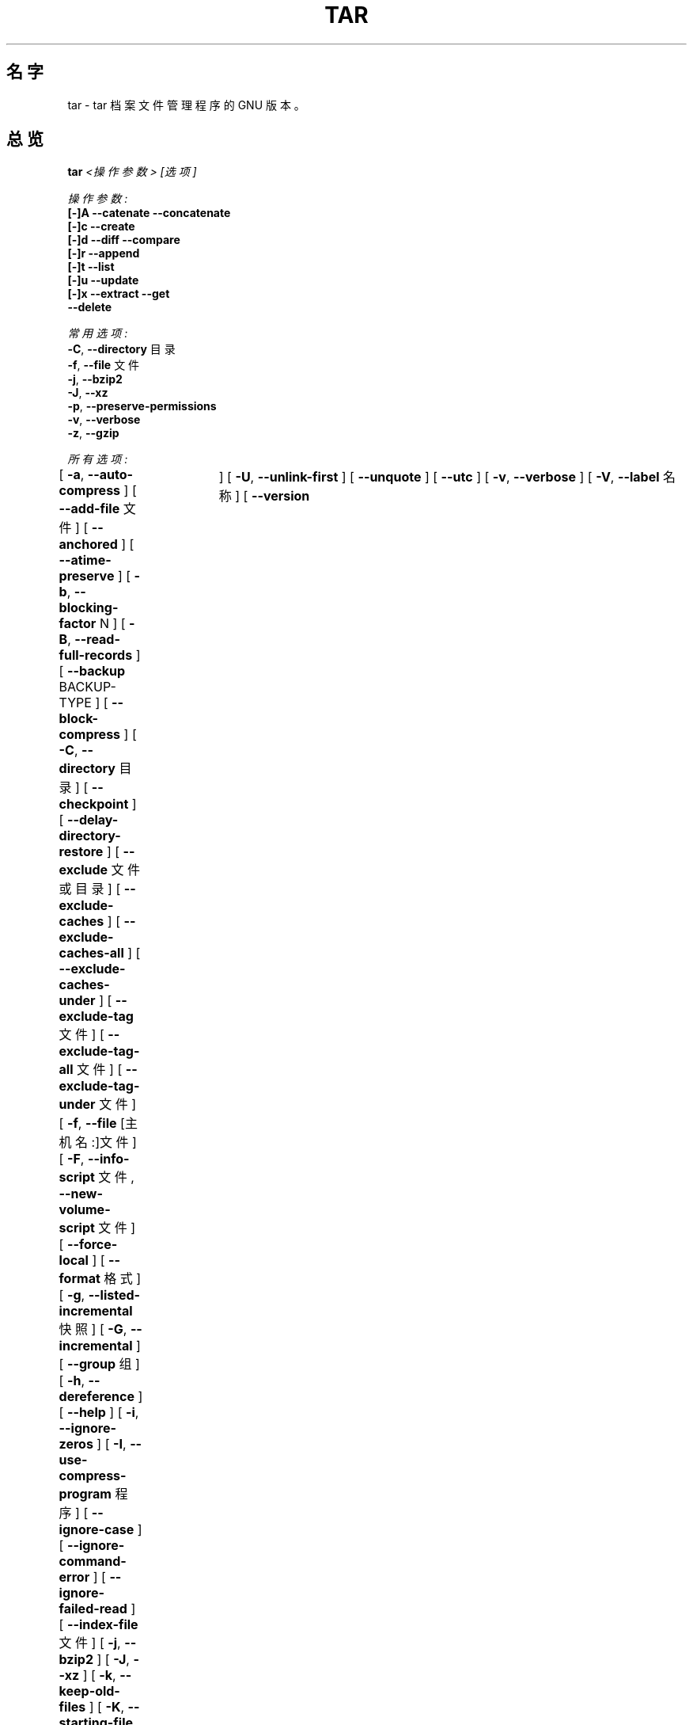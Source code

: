 .TH TAR 1 "Mar 2010" "GNU" "tar"
.SH 名字
tar \- tar 档案文件管理程序的 GNU 版本。
.SH 总览
.B tar
.I <操作参数> [选项]

.I 操作参数:
.nf
.B [-]A --catenate --concatenate
.B [-]c --create
.B [-]d --diff --compare
.B [-]r --append
.B [-]t --list
.B [-]u --update
.B [-]x --extract --get
.B --delete
.fi

.I 常用选项:
.nf
.BR -C ", " --directory " 目录"
.BR -f ", " --file " 文件"
.BR -j ", " --bzip2
.BR -J ", " --xz
.BR -p ", " --preserve-permissions
.BR -v ", " --verbose
.BR -z ", " --gzip
.fi

.I 所有选项:
.br
[
.BR -a ", " --auto-compress
]
[
.BR --add-file " 文件"
]
[
.BR --anchored
]
[
.BR --atime-preserve
]
[
.BR -b ", " --blocking-factor " N"
]
[
.BR -B ", " --read-full-records
]
[
.BR --backup " BACKUP-TYPE"
]
[
.BR --block-compress
]
[
.BR -C ", " --directory " 目录"
]
[
.BR --checkpoint
]
[
.BR --delay-directory-restore
]
[
.BR --exclude " 文件或目录"
]
[
.BR --exclude-caches
]
[
.BR --exclude-caches-all
]
[
.BR --exclude-caches-under
]
[
.BR --exclude-tag " 文件"
]
[
.BR --exclude-tag-all " 文件"
]
[
.BR --exclude-tag-under " 文件"
]
[
.BR -f ", " --file " [主机名:]文件"
]
[
.BR -F ", " --info-script " 文件, " --new-volume-script " 文件"
]
[
.BR --force-local
]
[
.BR --format " 格式"
]
[
.BR -g ", " --listed-incremental " 快照"
]
[
.BR -G ", " --incremental
]
[
.BR --group " 组"
]
[
.BR -h ", " --dereference
]
[
.BR --help
]
[
.BR -i ", " --ignore-zeros
]
[
.BR -I ", " --use-compress-program " 程序"
]
[
.BR --ignore-case
]
[
.BR --ignore-command-error
]
[
.BR --ignore-failed-read
]
[
.BR --index-file " 文件"
]
[
.BR -j ", " --bzip2
]
[
.BR -J ", " --xz
]
[
.BR -k ", " --keep-old-files
]
[
.BR -K ", " --starting-file " 文件"
]
[
.BR --keep-newer-files
]
[
.BR -l ", " --check-links
]
[
.BR -L ", " --tape-length " N"
]
[
.BR --lzip
]
[
.BR --lzma
]
[
.BR --lzop
]
[
.BR -m ", " --touch ", " --modification-time
]
[
.BR -M ", " --multi-volume
]
[
.BR --mode " 权限"
]
[
.BR --mtime " 日期"
]
[
.BR -N ", " --after-date " 日期, " --newer " 日期"
]
[
.BR --newer-mtime " 日期"
]
[
.BR --no-anchored
]
[
.BR --no-auto-compress
]
[
.BR --no-delay-directory-restore
]
[
.BR --no-ignore-case
]
[
.BR --no-ignore-command-error
]
[
.BR --no-overwrite-dir
]
[
.BR --no-quote-chars
]
[
.BR --no-recursion
]
[
.BR --no-same-permissions
]
[
.BR --no-unquote
]
[
.BR --no-wildcards
]
[
.BR --no-wildcards-match-slash
]
[
.BR --null
]
[
.BR --numeric-owner
]
[
.BR -o ", " --old-archive ", " --portability ", " --no-same-owner
]
[
.BR -O ", " --to-stdout
]
[
.BR --occurrence " 次数"
]
[
.BR --one-file-system
]
[
.BR --overwrite
]
[
.BR --overwrite-dir
]
[
.BR --owner " 用户"
]
[
.BR -p ", " --same-permissions ", " --preserve-permissions
]
[
.BR -P ", " --absolute-names
]
[
.BR --pax-option " 关键字列表"
]
[
.BR --posix
]
[
.BR --preserve
]
[
.BR --quote-chars " 字符串"
]
[
.BR --quote-style " 风格"
]
[
.BR -R ", " --block-number
]
[
.BR --record-size " 字节数"
]
[
.BR --recursion
]
[
.BR --recursive-unlink
]
[
.BR --remove-files
]
[
.BR --restrict
]
[
.BR --rmt-command " 命令"
]
[
.BR --rsh-command " 命令"
]
[
.BR -s ", " --same-order ", " --preserve-order
]
[
.BR -S ", " --sparse
]
[
.BR --same-owner
]
[
.BR --show-defaults
]
[
.BR --show-omitted-dirs
]
[
.BR --show-transformed-names ", " --show-stored-names
]
[
.BR --strip-components " 目录层数"
]
[
.BR --suffix " 后缀"
]
[
.BR -T ", " --files-from " 文件"
]
[
.BR --test-label
]
[
.BR --to-command " 命令"
]
[
.BR --transform " sed表达式"
]
[
.BR --totals	
]
[
.BR -U ", " --unlink-first
]
[
.BR --unquote
]
[
.BR --utc
]
[
.BR -v ", " --verbose
]
[
.BR -V ", " --label " 名称"
]
[
.BR --version	
]
[
.BR --volno-file " 文件"
]
[
.BR -w ", " --interactive ", " --confirmation
]
[
.BR -W ", " --verify
]
[
.BR --wildcards
]
[
.BR --wildcards-match-slash
]
[
.BR -X ", " --exclude-from " 文件"
]
[
.BR -z ", " --gzip ", " --gunzip ", " --ungzip
]
[
.BR -Z ", " --compress ", " --uncompress
]
[
.BR -[0-7][lmh]
]
.SH 描述
这是\fBtar\fR的GUN版本的手册页。 \fBtar\fR是一个用于储存或提取\fItar文件\fR的程序。 \fItar文件\fR可放在磁盘中， 也可以存为普通文件。
\fBtar\fR\ 的第一个参数必须是操作参数A、c、d、r、t、u、x 中的一个， 参数后面可跟着任意可选选项。
\fBtar\fR的最后一个参数是你要处理的文件或目录的名字。 如果你指定了一个目录， 该目录的所有子目录都将被加入存档。
.SH 应用举例
.TP
.B tar -xvf foo.tar
提取 foo.tar 文件并显示提取过程
.TP
.B tar -xzf foo.tar.gz
提取用 gzip 压缩的文件 foo.tar.gz
.TP
.B tar -cjf foo.tar.bz2 bar/
用 bzip 为目录 bar 创建一个叫做 foo.tar.bz2存档
.TP
.B tar -xjf foo.tar.bz2 -C bar/
把用 bzip 压缩的文件 foo.tar.bz2 提取到 bar 目录
.TP
.B tar -xzf foo.tar.gz blah.txt
把文件 blah.txt 从 foo.tar.gz 中提取出来
.P
注意: 当压缩或提取的时候， 压缩类型选项常常是不必需的， 因为\fBtar\fR会根据文件的后缀自动选择压缩类型。
.SH "参数说明"
.TP
.B 下列参数中必须有至少一个被使用：
.TP
.BR -A ", " --catenate ", " --concatenate
将一存档与已有的存档合并
.TP
.BR -c ", " --create
创建一个新的存档
.TP
.BR -d ", " --diff ", " --compare
比较存档与相应的未存档文件的不同之处
.TP
.BR -r ", " --append
将文件附加到存档结尾
.TP
.BR -t ", " --list
列出存档中文件的目录
.TP
.BR -u ", " --update
仅将较新的文件附加到存档中
.TP
.BR -x ", " --extract ", " --get
从存档提取文件
.TP
.BR --delete
把指定文件从存档中删除（不要用于磁带！）
.SH "常用选项"
.TP
.BR -C ", " --directory " 目录"
提取存档到指定目录
.TP
.BR -f ", " --file " [主机名:]文件"
指定存档或设备中的文件 (默认是\ "-"，\ 表示\ 标准输入/输出)
.TP
.BR -j ", " --bzip2
用 bzip2 处理存档;\ 用于\ .bz2\ 文件
.TP
.BR -J ", " --xz
用 xz 处理存档;\ 用于\ .xz\ 文件
.TP
.BR -p ", " --preserve-permissions
提取所有保护信息
.TP
.BR -v ", " --verbose
显示文件处理过程
.TP
.BR -z ", " --gzip ", " --ungzip
用 gzip 处理存档;\ 用于\ .gz\ 文件
.SH "所有选项"
.TP
.BR -a ", " --auto-compress
根据存档后缀来选择压缩程序
.TP
.BR --add-file " 文件"
添加指定文件到存档 (对以下标线开头的文件很有用)
.TP
.BR --anchored
patterns will match the start of file names
.TP
.BR --atime-preserve
不改变存档中文件的访问时间
.TP
.BR -b ", " --blocking-factor " N"
指定块大小为 Nx512 字节（默认N=20)
.TP
.BR -B ", " --read-full-blocks
读取时重组块\ (用于读取4.2BSD pipes)
.TP
.BR --backup " BACKUP-TYPE"
备份同名文件而不是删除它们。 提取文件时时后面可不必接参数， 创建备份时， BACKUP-TYPE为要备份的文件或目录名
（原文：backup files instead of deleting them using BACKUP-TYPE simple or 
numbered）
.TP
.BR --block-compress
为tapes让压缩程序把结果成块输出
（原文：block the output of compression program for tapes）
.TP
.BR -C ", " --directory " 目录"
提取文档到指定目录
.TP
.BR --checkpoint
读取存档时显示目录名
.TP
.BR --delay-directory-restore
延迟对已提取目录的修改时间和权限的设定， 直到提取结束
.TP
.BR --exclude " 文件或目录"
排除指定文件或目录
.TP
.BR --exclude-caches
排除带有\ 缓存目录\ 标记的目录
.TP
.BR --exclude-tag " 文件"
排除包含指定文件的目录
.TP
.BR -f ", " --file " [主机名:]文件"
指定存档或设备中的文件 (默认是\ "-"，\ 表示\ 标准输入/输出)
.TP
.BR -F ", " --info-script " 文件, " --new-volume-script " 文件"
在每个tape的结尾运行脚本 （会应用\fI--multi-volume\fR选项）
.TP
.BR --force-local
存档文件是本地的，\ 即使它的名称中含有冒号
.TP
.BR --format " FORMAT"
选择创建存档的格式
.nf
\fIv7\fR - Unix V7
\fIoldgnu\fR - GNU tar <=1.12
\fIgnu\fR - GNU tar 1.13
\fIustar\fR - POSIX.1-1988
\fIposix\fR - POSIX.1-2001
.fi
.TP
.BR -g ", " --listed-incremental " 快照"
创建/列出/提取\ 新GNU格式的增量备份
.TP
.BR --group " 组"
将添加到存档的文件的组标识设置为指定组， 而不是源文件所在的组; 这个选项对提取无效
.TP
.BR -G ", " --incremental
创建/列出/提取\ 旧GNU格式的增量备份
.TP
.BR -h ", " --dereference
不存入符号链接;\ 存入链接指向的文件
.TP
.BR --help
显示像本手册这样的帮助信息， 但不像这么详细
.TP
.BR -i ", " --ignore-zeros
忽略存档中的 0 字节块 （那通常意味着文件结束)
.TP
.BR -I ", " --use-compress-program " 程序"
通过指定程序访问存档 (该程序通常是一个压缩程序; 它需能接受\ \fI-d\fR\ 参数)
.TP
.BR --ignore-case
排除文件时不区分大小写
.TP
.BR --ignore-command-error
忽略子程序的退出代码
.TP
.BR --ignore-failed-read
遇到不可读文件的非零状态不退出
.TP
.BR --index-file " 文件"
将处理过程信息输出到指定文件， 而不是输出到标准输出
.TP
.BR -j ", " --bzip2
用 bzip2 处理存档，\ 用于\ .bz2\ 文件
.TP
.BR -J ", " --xz
用 xz 处理存档，\ 用于\ .xz\ 文件
.TP
.BR -k ", " --keep-old-files
保留已存在的文件;\ 不用存档中的文件覆盖它们
.TP
.BR -K ", " --starting-file " FILE"
从存档中的指定文件处开始
.TP
.BR --keep-newer-files
不覆盖比存档新的文件
.TP
.BR -l ", " --check-links
如果文件系统中文件的硬链接数和存档中记录的不同， 则发出警告
.TP
.BR -L ", " --tape-length " N"
在写入了N*1024字节后， 改变tapes
.TP
.BR -m ", " --touch ", " --modification-time
不提取文件的修改时间
.TP
.BR -M ", " --multi-volume
创建/列出/提取 多卷存档
.TP
.BR --mode " 权限"
添加文件时应用指定的权限 (参看\ \fBchmod\fR(1))
.TP
.BR --mtime " 日期"
当创建存档时，\ 使用指定日期作为存档成员的修改日期， 而不是使用文件的实际修改时间
.TP
.BR -N ", " --after-date " 日期, " --newer " 日期"
只存储在指定日期后有修改或状态更新 (权限，\ ACLs，\ 扩展属性，\ ...)的文件
.TP
.BR --newer-mtime " 日期"
和\ \fI--newer\fR\ 类似， 但是只存储指定日期后有修改的文件
.TP
.BR --no-anchored
作用不明
（原文：match any subsequenceof the name's components with \fI--exclude）
\fR
.TP
.BR --no-auto-compress
不根据存档后缀来决定使用哪个压缩程序
.TP
.BR --no-delay-directory-restore
在目录中的所有文件都被提取完成时， 就设定该目录的修改时间和权限; 这是默认设置
.TP
.BR --no-ignore-command-error
对以非零状态终止的子程序的显示警告
.TP
.BR --no-ignore-case
用\ \fI--exclude\fR\ 匹配时区分大小写
.TP
.BR --no-overwrite-dir
从存档中提取文件时，\ 保留已存在目录的元数据。
.TP
.BR --no-quote-chars " 字符串"
把指定字符串中的字符从\fI--quote-chars\fR选项指定的字符中去除
.TP
.BR --no-recursion
不递归进入子目录
.TP
.BR --no-same-permissions
提取时应用用户的umask， 而不是用已记录的权限
.TP
.BR --no-unquote
将所有输入文件或成员的名字作为普通文字， 不解释转义序列
.TP
.BR --no-wildcards
不对\fI--exclude\fR使用通配符
.TP
.BR --no-wildcards-match-slash
\fI--exclude\fR的通配符不匹配斜杠(/)
.TP
.BR --null
\fI--files-from\fR读取以空值终止的名字， 禁用\fI--directory\fR
.TP
.BR --numeric-owner
总是用数字作为 用户/组 的名字
.TP
.BR -o ", " --old-archive ", " --portability
相当于\fI--format=v7\fR； 当创建存档时\fI-o\fR选项表示这个行为 （已弃用的行为）
.TP
.BR -o ", " --no-same-owner
提取时不恢复所有权； 当提取时\fI-o\fR选项表示这个行为
.TP
.BR -O ", " --to-stdout
将文件提取到标准输出
.TP
.BR --occurrence " 次数"
只处理指定次数每个已被命名的文件的在操作中的出现； 用于\fI--delete\fR, \fI--diff\fR, \fI--extract\fR, 或 \fI--list\fR
.TP
.BR --one-file-system
创建存档时停留在本地文件系统
.TP
.BR --overwrite
提取时覆盖已存在的文件和目录中的元数据
.TP
.BR --overwrite-dir
提取时覆盖目录中的元数据
.TP
.BR --owner " 用户"
将文件所有者设为指定用户， 而不是原文件的所有者； 这个选项对提取无效 
.TP
.BR -p ", " --preserve-permissions ", " --same-permissions
提取所有保护信息
.TP
.BR -P ", " --absolute-names
将文件名开头的“/”符号看作文件名的一部分
.TP
.BR --pax-option " 关键字列表"
修改\fBtar\fR处理扩展头关键字的方式， 只用于POSIX.1-2001存档
.TP
.BR --posix
相当于\fI--format=posix\fR
.TP
.BR --preserve
相当于\fI--preserve-permissions\fR加上\fI--same-order\fR
.TP
.BR --quote-chars " 字符串"
总是标出指定字符串中包含的的字符， 即使已选择的标识风格不标识它们
.TP
.BR --quote-style " 风格"
设定显示成员和文件名称的标识风格
.TP
.BR -R ", " --record-number
显示存档中每条信息的记录数字
.TP
.BR --record-size " 字节数"
访问存档时每条记录使用指定的字节数
.TP
.BR --recursion
递归进入目录
.TP
.BR --recursive-unlink
提取目录之前先把存在的相同名称的目录删除
.TP
.BR --remove-files
把文件加入到存档后删除这些文件
.TP
.BR --restrict
禁用一些有潜在害处的选项； 目前这会禁用多卷菜单中对shell的调用
.TP
.BR --rmt-command " 命令"
用指定的命令代替默认的/usr/sbin/rmt
.TP
.BR --rsh-command " 命令"
用指定的远程命令代替\fBrsh\fR(1)
.TP
.BR -s ", " --same-order ", " --preserve-order
名称列表会被排序以匹配存档
.TP
.BR -S ", " --sparse
高效地处理稀疏文件
.TP
.BR --same-owner
以相同的所有权创建提取出的文件
.TP
.BR --show-defaults
显示\fBtar\fR使用的默认选项
.TP
.BR --show-omitted-dirs
显示提取时\fBtar\fR跳过的目录
.TP
.BR --show-transformed-names ", " --show-stored-names
应用了任何\fBsed\fR转换之后， 显示文件或成员名字
.TP
.BR --strip-components " 目录层数"
在提取前， 把文件从前往后指定层数的目录都从提取路径中去掉， 如果文件包含在指定层数中， 则不被提取
.TP
.BR --suffix " 后缀"
备份文件时， 使用指定的后缀， 而不是使用默认后缀‘～’
.TP
.BR -T ", " --files-from " 文件"
从指定文件中获得要提取或创建的存档的名字
.TP
.BR --test-label
读取卷标； 如果一个词被指定了， 则测试它是否匹配这个卷标
.TP
.BR --to-command " 命令"
提取期间， 将提取的文件导入到指定命令的标准输入
.TP
.BR --totals
显示用--create参数写入的总字节数
.TP
.BR --transform " sed表达式"
用\fBsed\fR的转换表达式转换文件或成员的名字
.TP
.BR -U ", " --unlink-first
提取文件之前，删除已存在的与之同名的文件
.TP
.BR --unquote
不标识输入文件或成员的名字； 这是默认选项
.TP
.BR --utc
以UTC时间显示文件的修改日期
.TP
.BR -v ", " --verbose
列出文件的处理情况
.TP
.BR -V ", " --label " 名称"
用指定卷名创建存档
.TP
.BR --version
显示\fBtar\fR程序的版本信息
.TP
.BR --volno-file " 文件"
保持追踪指定文件中多卷存档的卷编号； 和\fI--multi-volume\fR一起使用
.TP
.BR -w ", " --interactive ", " --confirmation
每一个动作都要求确认
.TP
.BR -W ", " --verify
写完存档后对其进行校验
.TP
.BR --wildcards
对\fI--exclude\fR用通配符
.TP
.BR --wildcards-match-slash
\fI--exclude\fR的通配符匹配斜杠(/)
.TP
.BR -X ", " --exclude-from " 文件"

排除列在指定文件中的文件
.TP
.BR -z ", " --gzip ", " --gunzip ", " --ungzip
用gzip对存档进行操作
.TP
.BR -Z ", " --compress ", " --uncompress
用compress对存档进行操作
.TP
.BR -[0-7][lmh]
指定驱动器[0-7]和压缩密度[低中高]
.SH BUGS
GUN世界的人， 通常不喜欢man手册， 而是写文档代替之。
\fBtar\fR的维护者也是如此。 所以，\ 这个man手册页可能会不完全， 或者不够新， 它被包含在Gentoo的portage树中， 因为man是一个非常好的工具：）。 这个man手册页最初取自Debian\ Linux， 从那时起已在这里被很好地更新。
.SH "报告 BUGS"
请通过 http://bugs.gentoo.org/ 报告Bug。
翻译问题请联系译者或到 https://github.com/lidaobing/manpages-zh/ 提交问题
.SH "作者"
.nf
Debian Linux http://www.debian.org/
Mike Frysinger <vapier@gentoo.org>
.SH "译者"
.nf
LinuxForum.Net CMPP 中文手册页计划 http://cmpp.linuxforum.net 
Saigut <gosaigut@gmail.com>
.SH "中文版最新更新"
.R 2013.11.08
.fi
